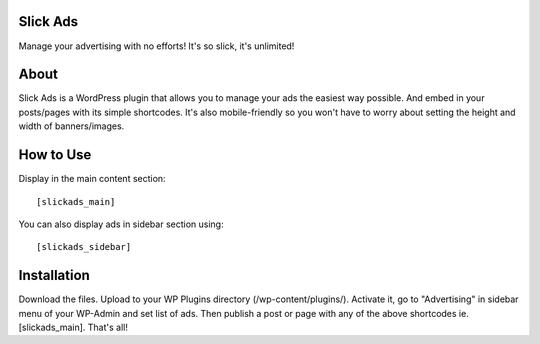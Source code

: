 Slick Ads
=========
Manage your advertising with no efforts! It's so slick, it's unlimited!


About
=====
Slick Ads is a WordPress plugin that allows you to manage your ads the easiest way possible.
And embed in your posts/pages with its simple shortcodes. It's also mobile-friendly so you won't
have to worry about setting the height and width of banners/images.


How to Use
==========
Display in the main content section:

::

    [slickads_main]


You can also display ads in sidebar section using:

::

    [slickads_sidebar]


Installation
============
Download the files. Upload to your WP Plugins directory (/wp-content/plugins/).
Activate it, go to "Advertising" in sidebar menu of your WP-Admin and
set list of ads. Then publish a post or page with any of the above shortcodes ie. [slickads_main].
That's all!

